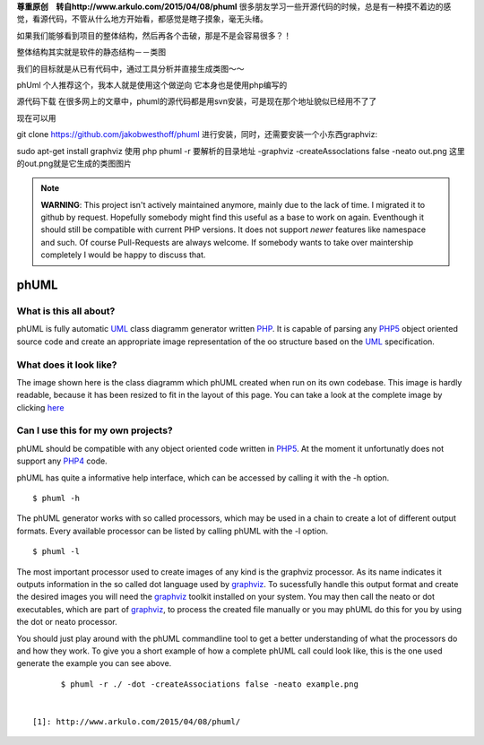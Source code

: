 
**尊重原创　转自http://www.arkulo.com/2015/04/08/phuml**
很多朋友学习一些开源代码的时候，总是有一种摸不着边的感觉，看源代码，不管从什么地方开始看，都感觉是瞎子摸象，毫无头绪。

如果我们能够看到项目的整体结构，然后再各个击破，那是不是会容易很多？！

整体结构其实就是软件的静态结构－－类图

我们的目标就是从已有代码中，通过工具分析并直接生成类图～～

phUml
个人推荐这个，我本人就是使用这个做逆向 它本身也是使用php编写的

源代码下载
在很多网上的文章中，phuml的源代码都是用svn安装，可是现在那个地址貌似已经用不了了

现在可以用

git clone https://github.com/jakobwesthoff/phuml
进行安装，同时，还需要安装一个小东西graphviz:

sudo apt-get install graphviz
使用
php phuml -r 要解析的目录地址 -graphviz -createAssoclations false -neato out.png
这里的out.png就是它生成的类图图片

.. note:: **WARNING**: This project isn't actively maintained anymore, mainly due to
    the lack of time. I migrated it to github by request. Hopefully somebody
    might find this useful as a base to work on again. Eventhough it should
    still be compatible with current PHP versions. It does not support *newer*
    features like namespace and such. Of course Pull-Requests are always
    welcome. If somebody wants to take over maintership completely I would be
    happy to discuss that.

=====
phUML
=====

What is this all about?
=======================

phUML is fully automatic UML_ class diagramm generator written PHP_. It is
capable of parsing any PHP5_ object oriented source code and create an
appropriate image representation of the oo structure based on the UML_
specification.

.. _UML: http://en.wikipedia.org/wiki/Unified_Modeling_Language
.. _PHP: http://php.net
.. _PHP5: http://www.php.net/downloads.php#v5


What does it look like?
=======================

.. image:: https://raw.githubusercontent.com/jakobwesthoff/phuml/master/images/phuml_example_thumbnail.jpg
   :alt: Class diagram of the phUML generator
   :align: center
   :target: https://raw.githubusercontent.com/jakobwesthoff/phuml/master/images/phuml_example.png

The image shown here is the class diagramm which phUML created when run on
its own codebase. This image is hardly readable, because it has been resized
to fit in the layout of this page. You can take a look at the complete image
by clicking here_

.. _here: https://raw.githubusercontent.com/jakobwesthoff/phuml/master/images/phuml_example.png


Can I use this for my own projects?
===================================

phUML should be compatible with any object oriented code written in PHP5_. At
the moment it unfortunatly does not support any PHP4_ code. 

.. _PHP4:  http://php.net

phUML has quite a informative help interface, which can be accessed by calling
it with the -h option. ::
	
	$ phuml -h

The phUML generator works with so called processors, which may be used in a
chain to create a lot of different output formats. Every available processor
can be listed by calling phUML with the -l option. ::

	$ phuml -l

The most important processor used to create images of any kind is the
graphviz processor. As its name indicates it outputs information in the so
called dot language used by graphviz_. To sucessfully handle this output
format and create the desired images you will need the graphviz_ toolkit
installed on your system. You may then call the neato or dot
executables, which are part of graphviz_, to process the created file
manually or you may phUML do this for you by using the dot or neato
processor.

.. _graphviz: http://www.graphviz.org

You should just play around with the phUML commandline tool to get a better
understanding of what the processors do and how they work. To give you a short
example of how a complete phUML call could look like, this is the one used
generate the example you can see above. ::

	$ phuml -r ./ -dot -createAssociations false -neato example.png


  [1]: http://www.arkulo.com/2015/04/08/phuml/
